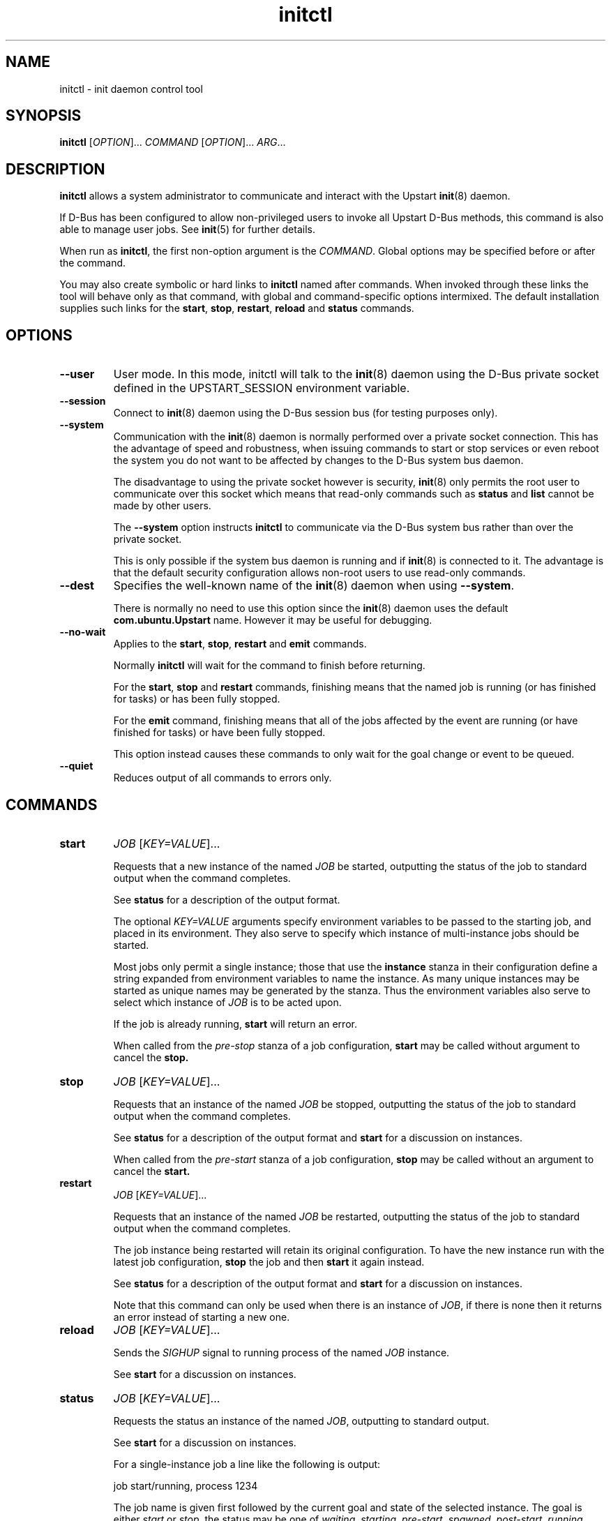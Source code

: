 .TH initctl 8 2011-06-02 "Upstart"
.\"
.SH NAME
initctl \- init daemon control tool
.\"
.SH SYNOPSIS
.B initctl
.RI [ OPTION ]...
.I COMMAND
.RI [ OPTION ]...
.IR ARG ...
.\"
.SH DESCRIPTION
.B initctl
allows a system administrator to communicate and interact with the Upstart
.BR init (8)
daemon.

If D\-Bus has been configured to allow non\-privileged users to invoke all
Upstart D\-Bus methods, this command is also able to manage user jobs.
See
.BR init (5)
for further details.

When run as
.BR initctl ,
the first non\-option argument is the
.IR COMMAND .
Global options may be specified before or after the command.

You may also create symbolic or hard links to
.B initctl
named after commands.  When invoked through these links the tool will
behave only as that command, with global and command\-specific options
intermixed.  The default installation supplies such links
for the
.BR start ", " stop ", " restart ", " reload " and " status
commands.
.\"
.SH OPTIONS
.TP
.B \-\-user
User mode. In this mode, initctl will talk to the
.BR init (8)
daemon using the D\-Bus private socket defined in the UPSTART_SESSION
environment variable.
.\"
.TP
.B \-\-session
Connect to
.BR init (8)
daemon using the D\-Bus session bus (for testing purposes only).
.\"
.TP
.B \-\-system
Communication with the
.BR init (8)
daemon is normally performed over a private socket connection.  This has
the advantage of speed and robustness, when issuing commands to start or
stop services or even reboot the system you do not want to be affected by
changes to the D\-Bus system bus daemon.

The disadvantage to using the private socket however is security,
.BR init (8)
only permits the root user to communicate over this socket which means
that read\-only commands such as
.BR status " and " list
cannot be made by other users.

The
.B \-\-system
option instructs
.BR initctl
to communicate via the D\-Bus system bus rather than over the private
socket.

This is only possible if the system bus daemon is running and if
.BR init (8)
is connected to it.  The advantage is that the default security configuration
allows non\-root users to use read\-only commands.
.\"
.TP
.B \-\-dest
Specifies the well\-known name of the
.BR init (8)
daemon when using
.BR \-\-system .

There is normally no need to use this option since the
.BR init (8)
daemon uses the default
.B com.ubuntu.Upstart
name.  However it may be useful for debugging.
.\"
.TP
.B \-\-no\-wait
Applies to the
.BR start ", " stop ", " restart " and " emit
commands.

Normally
.B initctl
will wait for the command to finish before returning.

For the
.BR start ", " stop " and " restart
commands, finishing means that the named job is running (or has finished
for tasks) or has been fully stopped.

For the
.B emit
command, finishing means that all of the jobs affected by the event
are running (or have finished for tasks) or have been fully stopped.

This option instead causes these commands to only wait for the goal
change or event to be queued.
.\"
.TP
.B \-\-quiet
Reduces output of all commands to errors only.
.\"
.SH COMMANDS
.TP
.B start
.I JOB
.RI [ KEY=VALUE ]...

Requests that a new instance of the named
.I JOB
be started, outputting the status of the job to standard output when the
command completes.

See
.B status
for a description of the output format.

The optional
.I KEY=VALUE
arguments specify environment variables to be passed to the starting job,
and placed in its environment.  They also serve to specify which instance
of multi\-instance jobs should be started.

Most jobs only permit a single instance; those that use the
.B instance
stanza in their configuration define a string expanded from environment
variables to name the instance.  As many unique instances may be started
as unique names may be generated by the stanza.  Thus the environment
variables also serve to select which instance of
.I JOB
is to be acted upon.

If the job is already running,
.B start
will return an error.

When called from the
.IR pre\-stop
stanza of a job configuration,
.B start
may be called without argument to cancel the
.B stop.
.\"
.TP
.B stop
.I JOB
.RI [ KEY=VALUE ]...

Requests that an instance of the named
.I JOB
be stopped, outputting the status of the job to standard output when the
command completes.

See
.B status
for a description of the output format and
.B start
for a discussion on instances.

When called from the
.IR pre\-start
stanza of a job configuration,
.B stop
may be called without an argument to cancel the
.B start.
.\"
.TP
.B restart
.I JOB
.RI [ KEY=VALUE ]...

Requests that an instance of the named
.I JOB
be restarted, outputting the status of the job to standard output when
the command completes.

The job instance being restarted will retain its original configuration.
To have the new instance run with the latest job configuration,
.B stop
the job and then
.B start
it again instead.

See
.B status
for a description of the output format and
.B start
for a discussion on instances.

Note that this command can only be used when there is an instance of
.IR JOB ,
if there is none then it returns an error instead of starting a new one.
.\"
.TP
.B reload
.I JOB
.RI [ KEY=VALUE ]...

Sends the
.I SIGHUP
signal to running process of the named
.I JOB
instance.

See
.B start
for a discussion on instances.
.\"
.TP
.B status
.I JOB
.RI [ KEY=VALUE ]...

Requests the status an instance of the named
.IR JOB ,
outputting to standard output.

See
.B start
for a discussion on instances.

For a single\-instance job a line like the following is output:

.nf
  job start/running, process 1234
.fi

The job name is given first followed by the current goal and state of
the selected instance.  The goal is either
.IR start " or " stop ,
the status may be one of
.IR waiting ", " starting ", " pre\-start ", " spawned ", " post\-start ", "
.IR running ", " pre\-stop ", " stopping ", " killed " or " post\-stop .

If the job has an active process, the process id will follow on the same
line.  If the state is
.IR pre\-start " or " post\-stop
this will be the process id of the equivalent process, otherwise it will
be the process id of the main process.

.nf
  job start/pre\-start, process 902
.fi

The
.IR post\-start " and " pre\-stop
states may have multiple processes attached, the extra processes will follow
on consecutive lines indented by a tab:

.nf
  job start/post\-start, process 1234
          post\-start process 1357
.fi

If there is no main process, they may follow on the same line but will be
prefixed to indicate that it is not the main process id being given:

.nf
  job start/post\-start, (post\-start) process 1357
.fi

Jobs that permit multiple instances have names for each instance, the
output is otherwise identical to the above except that the instance
name follows the job name in parentheses:

.nf
  job (tty1) start/post\-start, process 1234
          post\-start process 1357
.fi
.\"
.TP
.B list

Requests a list of the known jobs and instances, outputs the status of
each to standard output.

Note that this command includes in the enumeration as\-yet\-to\-run jobs (in other words
configuration files for which no job instances have yet been created) in
the output with status "stop/waiting". In effect such entries denote
configuration files which represent potential future jobs.

See
.B status
for a description of the output format and
.B start
for a discussion on instances.

No particular order is used for the output, and there is no difference in
the output (other than the instance name appearing in parentheses) between
single\-instance and multiple\-instance jobs.
.\"
.TP
.B emit
.I EVENT
.RI [ KEY=VALUE ]...

Requests that the named
.I EVENT
be emitted, potentially causing jobs to be started and stopped depending
on their use of the
.BR "start on" " and " "stop on"
stanzas in their configuration.

The optional
.I KEY=VALUE
arguments specify environment variables to be included with the event and
thus exported into the environment of any jobs started and stopped by
the event.

The environment may also serve to specify which instance of multi\-instance
jobs should be started or stopped.  See
.B start
for a discussion on instances.

There is no limitation on the event names that may be emitted with this
command, you are free to invent new events and use them in your job
configurations.

The most well\-known event used by the default Upstart configuration is
the
.BR runlevel (7)
event.  This is normally emitted by the
.BR telinit (8)
and
.BR shutdown (8)
tools.
.\"
.TP
.B reload\-configuration

Requests that the
.BR init (8)
daemon reloads its configuration.

This command is generally not necessary since
.BR init (8)
watches its configuration directories with
.BR inotify (7)
and automatically reloads in cases of changes.

No jobs will be started by this command.
\"
.TP
.B version

Requests and outputs the version of the running init daemon.
.\"
.TP
.B log\-priority
.RI [ PRIORITY ]

When called with a
.I PRIORITY
argument, it requests that the
.BR init (8)
daemon log all messages with that priority or greater.  This may be used
to both increase and decrease the volume of logged messages.

.I PRIORITY
may be one of
.IR debug ", " info ", " message ", " warn ", " error " or " fatal .

When called without argument, it requests the current minimum message
priority that the
.BR init (8)
daemon will log and outputs to standard output.
.\"
.TP
.B show\-config
.RI [ OPTIONS "] [" CONF "]"

Display emits, start on and stop on job configuration details (in that
order) for specified job configuration, \fICONF\fP. If \fICONF\fP is not
specified, list information for all valid job configurations.

Note that a job configuration is the name of a job configuration file,
without the extension. Note too that this information is static: it
does not refer to any running job.

For each event emitted, a separate line is displayed beginning with two
space characters followed by, \(aqemits \fIevent\fP\(aq where
\(aq\fIevent\fP\(aq denotes a single emitted event.

The \fBstart on\fP and \fBstop on\fP conditions
are listed on separate lines beginning with two space characters and
followed by \(aqstart on\(aq and \(aqstop on\(aq respectively and ending
with the appropriate condition.

If a job configuration has no emits, start on, or stop on conditions,
the name of the job configuration will be displayed with no further
details.

Note that the \fBstart on\fP and \fBstop on\fP conditions will be fully
bracketed, regardless of whether they appear like this in the job
configuration file. This is useful to see how the
.BR init (8)
daemon perceives the condition.

Example output:

.nf
foo
  emits boing
  emits blip
  start on (starting A and (B or C var=2)) 
  stop on (bar HELLO=world testing=123 or stopping wibble)
.fi

.B OPTIONS
.RS
.IP "\fB\-e\fP, \fB\-\-enumerate\fP"

If specified, rather than listing the precise \fBstart on\fP and \fBstop
on\fP conditions, outputs the emits lines along with one line for each
event or job the \fICONF\fP in question \fImay\fP be started or stopped
by if it were to become a job. If the start on condition specifies a
non\-job event, this will be listed verbatim, whereas for a job event,
the name of the \fIjob\fP as opposed to the event the job emits will be
listed.

The type of entity, its triggering event (if appropriate) and its full
environment is displayed in brackets following its name for clarity.

This option is useful for tools which generate graphs of relationships
between jobs and events. It is also instructive since it shows how the
.BR init (8)
daemon has parsed the job configuration file.

Example output (an analog of the default output format above):

.nf
foo
  emits boing
  emits blip
  start on starting (job: A, env:)
  start on B (job:, env:)
  start on C (job:, env: var=2)
  stop on bar (job:, env: HELLO=world testing=123)
  stop on stopping (job: wibble, event: stopping, env:)
.fi
.RE
.\"
.TP
.B check\-config
.RI [ OPTIONS "] [" CONF "]"

Considers all job configurations looking for jobs that cannot be started
or stopped, given the currently available job configurations. This is
achieved by considering the start on, stop on and emits stanzas for each
job configuration and identifying unreachable scenarios.

This option is useful for determining the impact of adding or removing
job configuration files.

Note that to use this command, it is necessary to ensure that all job
configuration files advertise the events they emit correctly.

If errors are identified, the name of the job configuration will be
displayed. Subsequent lines will show the failed conditions for the job
configuration, one per line. Condition lines begin with two spaces and
are followed with either "start on: " or "stop on: ", the word
"unknown", the type of entity that is not known and finally its name.

Note that only job configurations that are logically in error (those
with unsatisfiable conditions) will be displayed. Note too that job
configurations that are syntactically invalid may trigger an error if
they would cause a condition to be in error.

Assuming job configuration file \fI/etc/init/foo.conf\fP contains the
following:

.nf
  start on starting grape
  stop on peach
.fi

The check\-config command might display:

.nf
  foo
    start on: unknown job grape
    stop on: unknown event peach
.fi

If any errors are detected, the exit code will be 1 (one). If all checks pass,
the exit code will be 0 (zero).

Note that for complex start on and stop on conditions, this command may
give what appears to be misleading output when an error condition is
found since all expressions in the failing condition that are in error
will generate error output. For example, if job configuration
\fI/etc/init/bar.conf\fP contains the following:

.nf
  start on (A and (started B or (starting C or D)))
.fi

And only event A can be satisfied, the output will be:

.nf
  bar
    start on: unknown job B
    start on: unknown job C
    start on: unknown event D
.fi

.B OPTIONS
.RS
.IP "\fB-i\fP \fI[EVENTS]\fP, \fB\-\-ignore\-events\fP \fI[EVENTS]\fP"

If specified, the argument should be a list of comma\-separated events to
ignore when checking the job configuration files.

This option may be useful to ignore errors if a particular job
configuration file does not advertise it emits an event.

Note that internal events (such as \fBstartup\fP(7) and
\fBstarting\fP(7)) are automatically ignored.
.IP "\fB-w\fP, \fB\-\-warn\fP"
If specified, treat \fIany\fP unknown jobs and events as errors.
.RE
.\"
.TP
.B notify\-disk\-writeable
Notify the
.BR init (8)
daemon that the disk is now writeable. This currently causes the
.BR init (8)
daemon to flush its internal cache of \(aqearly job\(aq output data.
An early job is any job which
.I finishes
before the log disk becomes writeable. If job logging is not disabled,
this command should be called once the log disk becomes writeable
to ensure that output from all early jobs is flushed. If the data is
written successfully to disk, the internal cache is deleted.
.RE
.\"
.TP
.B list\-env
.RI [ OPTIONS "]

Display a lexicographically sorted list of all variables and their
values in a job environment table.

When run from within a job, this command will automatically query the
job-specific environment table; otherwise the global environment table
that is applied to all jobs when they first start is queried.

Note that the global job environment table only includes the minimal set
of standard system variables added by the
.BR init (8)
daemon along with any variables set using
.BR set\-env "."
See
.BR init (5)
for further details.

.B OPTIONS
.RS
.IP "\fB\-j\fP, \fB\-\-job\fP"
Operate on the job environment table for the specified job. This option is
implied when run from within a job.
.RE
.RS
.IP "\fB\-i\fP, \fB\-\-instance\fP"
Operate on the job environment table for the specified job instance
(requires \fI\-\-job\fR). This option is implied when run from within a
job.
.RE
.RS
.IP "\fB\-g\fP, \fB\-\-global\fP"
Operate on the global job environment table. This option is implied when not
run from within a job.
.RE
.\"
.TP
.B get\-env
.RI [ OPTIONS "] " VARIABLE

Display the value of the specified variable in a job environment table.

When run from within a job, this command will automatically query the
job-specific environment table; otherwise the global environment table
that is applied to all jobs when they first start is queried.

.B OPTIONS
.RS
.IP "\fB\-j\fP, \fB\-\-job\fP"
Operate on the job environment table for the specified job. This option is
implied when run from within a job.
.RE
.RS
.IP "\fB\-i\fP, \fB\-\-instance\fP"
Operate on the job environment table for the specified job instance
(requires \fI\-\-job\fR). This option is implied when run from within a
job.
.RE
.RS
.IP "\fB\-g\fP, \fB\-\-global\fP"
Operate on the global job environment table. This option is implied when not
run from within a job.
.RE
.\"
.TP
.B set\-env
.RI [ OPTIONS "] " VARIABLE[=VALUE]

Adds or updates a variable in a job environment table. Variables set
in this way will apply to all subsequently-starting jobs.

This command is only permitted When running in
.B User Session Mode.
See 
.BR init (5)
for further details.

.B OPTIONS
.RS
.IP "\fB\-r\fP, \fB\-\-retain\fP"
If the specified variable is already set, do not modify it.
.RE
.RS
.IP "\fB\-j\fP, \fB\-\-job\fP"
Operate on the job environment table for the specified job. This option is
implied when run from within a job.
.RE
.RS
.IP "\fB\-i\fP, \fB\-\-instance\fP"
Operate on the job environment table for the specified job instance
(requires \fI\-\-job\fR). This option is implied when run from within a
job.
.RE
.RS
.IP "\fB\-g\fP, \fB\-\-global\fP"
Operate on the global job environment table. This option is implied when not
run from within a job.
.RE
.\"
.TP
.B unset\-env
.RI [ OPTIONS "] " VARIABLE

Remove the specified variable from a job environment table. If the
variable does not already exist in the table, no change will be made.

This command is only permitted When running in
.B User Session Mode.
See 
.BR init (5)
for further details.

.B OPTIONS
.RS
.IP "\fB\-r\fP, \fB\-\-retain\fP"
If the specified variable is already set, do not modify it.
.RE
.RS
.IP "\fB\-j\fP, \fB\-\-job\fP"
Operate on the job environment table for the specified job. This option is
implied when run from within a job.
.RE
.RS
.IP "\fB\-i\fP, \fB\-\-instance\fP"
Operate on the job environment table for the specified job instance
(requires \fI\-\-job\fR). This option is implied when run from within a
job.
.RE
.RS
.IP "\fB\-g\fP, \fB\-\-global\fP"
Operate on the global job environment table. This option is implied when not
run from within a job.
.RE
.\"
.TP
.B reset\-env
.R [ OPTIONS ]

Discards all changes make to a job environment table, setting it back
to its default set of variables and values.

This command is only permitted When running in
.B User Session Mode.
See 
.BR init (5)
for further details.

Note that the effect of the Session Init process that manages the User
Session Mode restarting is equivalent to this command having been
called.

.B OPTIONS
.RS
.IP "\fB\-r\fP, \fB\-\-retain\fP"
If the specified variable is already set, do not modify it.
.RE
.RS
.IP "\fB\-j\fP, \fB\-\-job\fP"
Operate on the job environment table for the specified job. This option is
implied when run from within a job.
.RE
.RS
.IP "\fB\-i\fP, \fB\-\-instance\fP"
Operate on the job environment table for the specified job instance
(requires \fI\-\-job\fR). This option is implied when run from within a
job.
.RE
.RS
.IP "\fB\-g\fP, \fB\-\-global\fP"
Operate on the global job environment table. This option is implied when not
run from within a job.
.RE
.\"
.TP
.B usage
.I JOB
.RI [ KEY=VALUE ]...

Show usage information for the named
.IR JOB "."
If the job specified does not define the
.BR usage
stanza, a blank usage will be displayed.

Example output for a job that specifies the
.BR usage
stanza is shown below. See
.BR init (5)
for further details of the
.B usage
stanza:

.nf
  Usage: tty DEV=ttyX - where X is console id
.fi
.\"
.SH AUTHOR
Written by Scott James Remnant
.RB < scott@netsplit.com >
and James Hunt
.RB < james.hunt@canonical.com > .
.\"
.SH REPORTING BUGS
Report bugs at
.RB < https://launchpad.net/upstart/+bugs >
.\"
.SH COPYRIGHT
Copyright \(co 2009\-2011 Canonical Ltd.
.br
This is free software; see the source for copying conditions.  There is NO
warranty; not even for MERCHANTABILITY or FITNESS FOR A PARTICULAR PURPOSE.
.\"
.SH SEE ALSO
.BR init (5)
.BR init (8)
.BR telinit (8)
.BR shutdown (8)
